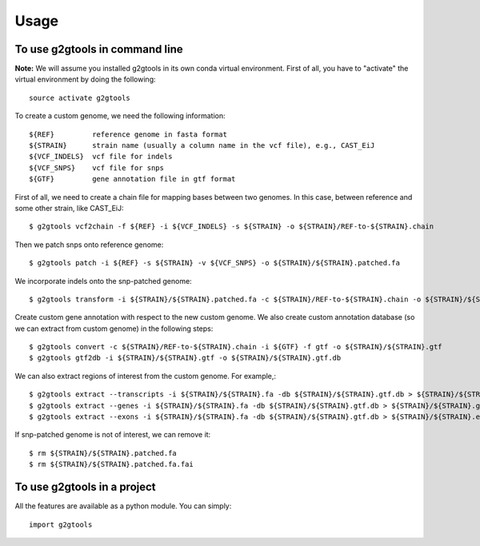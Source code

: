 =====
Usage
=====

To use g2gtools in command line
~~~~~~~~~~~~~~~~~~~~~~~~~~~~~~~

**Note:** We will assume you installed g2gtools in its own conda virtual environment. First of all, you have to "activate" the virtual environment by doing the following::

    source activate g2gtools

To create a custom genome, we need the following information::

    ${REF}         reference genome in fasta format
    ${STRAIN}      strain name (usually a column name in the vcf file), e.g., CAST_EiJ
    ${VCF_INDELS}  vcf file for indels
    ${VCF_SNPS}    vcf file for snps
    ${GTF}         gene annotation file in gtf format

First of all, we need to create a chain file for mapping bases between two genomes. In this case, between reference and some other strain, like CAST_EiJ::

    $ g2gtools vcf2chain -f ${REF} -i ${VCF_INDELS} -s ${STRAIN} -o ${STRAIN}/REF-to-${STRAIN}.chain

Then we patch snps onto reference genome::

    $ g2gtools patch -i ${REF} -s ${STRAIN} -v ${VCF_SNPS} -o ${STRAIN}/${STRAIN}.patched.fa

We incorporate indels onto the snp-patched genome::

    $ g2gtools transform -i ${STRAIN}/${STRAIN}.patched.fa -c ${STRAIN}/REF-to-${STRAIN}.chain -o ${STRAIN}/${STRAIN}.fa

Create custom gene annotation with respect to the new custom genome. We also create custom annotation database (so we can extract from custom genome) in the following steps::

    $ g2gtools convert -c ${STRAIN}/REF-to-${STRAIN}.chain -i ${GTF} -f gtf -o ${STRAIN}/${STRAIN}.gtf
    $ g2gtools gtf2db -i ${STRAIN}/${STRAIN}.gtf -o ${STRAIN}/${STRAIN}.gtf.db

We can also extract regions of interest from the custom genome. For example,::

    $ g2gtools extract --transcripts -i ${STRAIN}/${STRAIN}.fa -db ${STRAIN}/${STRAIN}.gtf.db > ${STRAIN}/${STRAIN}.transcripts.fa
    $ g2gtools extract --genes -i ${STRAIN}/${STRAIN}.fa -db ${STRAIN}/${STRAIN}.gtf.db > ${STRAIN}/${STRAIN}.genes.fa
    $ g2gtools extract --exons -i ${STRAIN}/${STRAIN}.fa -db ${STRAIN}/${STRAIN}.gtf.db > ${STRAIN}/${STRAIN}.exons.fa

If snp-patched genome is not of interest, we can remove it::

    $ rm ${STRAIN}/${STRAIN}.patched.fa
    $ rm ${STRAIN}/${STRAIN}.patched.fa.fai


To use g2gtools in a project
~~~~~~~~~~~~~~~~~~~~~~~~~~~~

All the features are available as a python module. You can simply::

    import g2gtools


